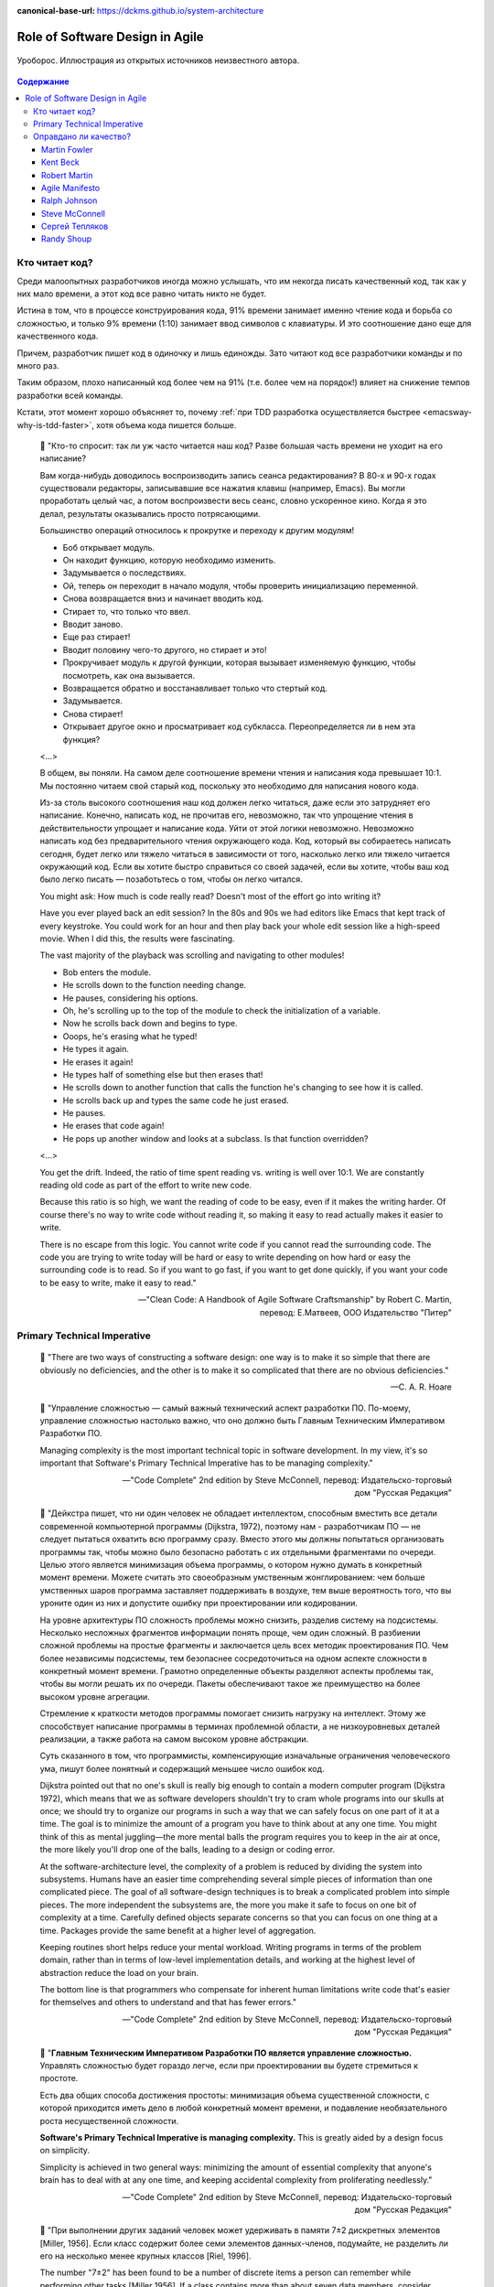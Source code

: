 :canonical-base-url: https://dckms.github.io/system-architecture

.. index::
   single: Software Design; in Agile
   :name: emacsway-agile-software-design


================================
Role of Software Design in Agile
================================

.. sectionauthor:: Ivan Zakrevsky

.. figure:: _media/software-design/ouroboros.jpg
   :alt: Уроборос. Иллюстрация из открытых источников неизвестного автора.
   :align: center
   :width: 40%

   Уроборос. Иллюстрация из открытых источников неизвестного автора.

.. contents:: Содержание


.. index::
   single: Software Design; for those who read the code
   :name: emacsway-who-reads-the-code

Кто читает код?
===============

Среди малоопытных разработчиков иногда можно услышать, что им некогда писать качественный код, так как у них мало времени, а этот код все равно читать никто не будет.

Истина в том, что в процессе конструирования кода, 91% времени занимает именно чтение кода и борьба со сложностью, и только 9% времени (1:10) занимает ввод символов с клавиатуры.
И это соотношение дано еще для качественного кода.

Причем, разработчик пишет код в одиночку и лишь единожды.
Зато читают код все разработчики команды и по много раз.

Таким образом, плохо написанный код более чем на 91% (т.е. более чем на порядок!) влияет на снижение темпов разработки всей команды.

Кстати, этот момент хорошо объясняет то, почему :ref:`при TDD разработка осуществляется быстрее <emacsway-why-is-tdd-faster>`, хотя объема кода пишется больше.

    📝 "Кто-то спросит: так ли уж часто читается наш код?
    Разве большая часть времени не уходит на его написание?

    Вам когда-нибудь доводилось воспроизводить запись сеанса редактирования?
    В 80-х и 90-х годах существовали редакторы, записывавшие все нажатия клавиш (например, Emacs). Вы могли проработать целый час, а потом воспроизвести весь сеанс, словно ускоренное кино.
    Когда я это делал, результаты оказывались просто потрясающими.

    Большинство операций относилось к прокрутке и переходу к другим модулям!

    - Боб открывает модуль.
    - Он находит функцию, которую необходимо изменить.
    - Задумывается о последствиях.
    - Ой, теперь он переходит в начало модуля, чтобы проверить инициализацию переменной.
    - Снова возвращается вниз и начинает вводить код.
    - Стирает то, что только что ввел.
    - Вводит заново.
    - Еще раз стирает!
    - Вводит половину чего-то другого, но стирает и это!
    - Прокручивает модуль к другой функции, которая вызывает изменяемую функцию, чтобы посмотреть, как она вызывается.
    - Возвращается обратно и восстанавливает только что стертый код.
    - Задумывается.
    - Снова стирает!
    - Открывает другое окно и просматривает код субкласса. Переопределяется ли в нем эта функция?

    <...>

    В общем, вы поняли.
    На самом деле соотношение времени чтения и написания кода превышает 10:1.
    Мы постоянно читаем свой старый код, поскольку это необходимо для написания нового кода.

    Из-за столь высокого соотношения наш код должен легко читаться, даже если это затрудняет его написание.
    Конечно, написать код, не прочитав его, невозможно, так что упрощение чтения в действительности упрощает и написание кода.
    Уйти от этой логики невозможно.
    Невозможно написать код без предварительного чтения окружающего кода.
    Код, который вы собираетесь написать сегодня, будет легко или тяжело читаться в зависимости от того, насколько легко или тяжело читается окружающий код.
    Если вы хотите быстро справиться со своей задачей, если вы хотите, чтобы ваш код было легко писать — позаботьтесь о том, чтобы он легко читался.

    You might ask: How much is code really read? Doesn't most of the effort go into writing it?

    Have you ever played back an edit session? In the 80s and 90s we had editors like Emacs that kept track of every keystroke.
    You could work for an hour and then play back your whole edit session like a high-speed movie.
    When I did this, the results were fascinating.

    The vast majority of the playback was scrolling and navigating to other modules!

    - Bob enters the module.
    - He scrolls down to the function needing change.
    - He pauses, considering his options.
    - Oh, he's scrolling up to the top of the module to check the initialization of a variable.
    - Now he scrolls back down and begins to type.
    - Ooops, he's erasing what he typed!
    - He types it again.
    - He erases it again!
    - He types half of something else but then erases that!
    - He scrolls down to another function that calls the function he's changing to see how it is called.
    - He scrolls back up and types the same code he just erased.
    - He pauses.
    - He erases that code again!
    - He pops up another window and looks at a subclass. Is that function overridden?

    <...>

    You get the drift. Indeed, the ratio of time spent reading vs. writing is well over 10:1.
    We are constantly reading old code as part of the effort to write new code.

    Because this ratio is so high, we want the reading of code to be easy, even if it makes the writing harder.
    Of course there's no way to write code without reading it, so making it easy to read actually makes it easier to write.

    There is no escape from this logic.
    You cannot write code if you cannot read the surrounding code.
    The code you are trying to write today will be hard or easy to write depending on how hard or easy the surrounding code is to read.
    So if you want to go fast, if you want to get done quickly, if you want your code to be easy to write, make it easy to read."

    -- "Clean Code: A Handbook of Agile Software Craftsmanship" by Robert C. Martin, перевод: Е.Матвеев, ООО Издательство "Питер"


.. index:: Primary Technical Imperative
   :name: emacsway-primary-technical-imperative

Primary Technical Imperative
============================


    📝 "There are two ways of constructing a software design: one way is to make it so simple that there are obviously no deficiencies, and the other is to make it so complicated that there are no obvious deficiencies."

    -- C. A. R. Hoare

..

    📝 "Управление сложностью — самый важный технический аспект разработки ПО.
    По-моему, управление сложностью настолько важно, что оно должно быть Главным Техническим Императивом Разработки ПО.

    Managing complexity is the most important technical topic in software development.
    In my view, it's so important that Software's Primary Technical Imperative has to be managing complexity."

    -- "Code Complete" 2nd edition by Steve McConnell, перевод: Издательско-торговый дом "Русская Редакция"

..

    📝 "Дейкстра пишет, что ни один человек не обладает интеллектом, способным вместить все детали современной компьютерной программы (Dijkstra, 1972), поэтому нам - разработчикам ПО — не следует пытаться охватить всю программу сразу.
    Вместо этого мы должны попытаться организовать программы так, чтобы можно было безопасно работать с их отдельными фрагментами по очереди.
    Целью этого является минимизация объема программы, о котором нужно думать в конкретный момент времени.
    Можете считать это своеобразным умственным жонглированием: чем больше умственных шаров программа заставляет поддерживать в воздухе,
    тем выше вероятность того, что вы уроните один из них и допустите ошибку при проектировании или кодировании.

    На уровне архитектуры ПО сложность проблемы можно снизить, разделив систему на подсистемы.
    Несколько несложных фрагментов информации понять проще, чем один сложный.
    В разбиении сложной проблемы на простые фрагменты и заключается цель всех методик проектирования ПО.
    Чем более независимы подсистемы, тем безопаснее сосредоточиться на одном аспекте сложности в конкретный момент времени.
    Грамотно определенные объекты разделяют аспекты проблемы так, чтобы вы могли решать их по очереди.
    Пакеты обеспечивают такое же преимущество на более высоком уровне агрегации.

    Стремление к краткости методов программы помогает снизить нагрузку на интеллект.
    Этому же способствует написание программы в терминах проблемной области, а не низкоуровневых деталей реализации,
    а также работа на самом высоком уровне абстракции.

    Суть сказанного в том, что программисты, компенсирующие изначальные ограничения человеческого ума,
    пишут более понятный и содержащий меньшее число ошибок код.

    Dijkstra pointed out that no one's skull is really big enough to contain a modern computer program (Dijkstra 1972),
    which means that we as software developers shouldn't try to cram whole programs into our skulls at once;
    we should try to organize our programs in such a way that we can safely focus on one part of it at a time.
    The goal is to minimize the amount of a program you have to think about at any one time.
    You might think of this as mental juggling—the more mental balls the program requires you
    to keep in the air at once, the more likely you'll drop one of the balls, leading to a design or coding error.

    At the software-architecture level, the complexity of a problem is reduced by dividing the system into subsystems.
    Humans have an easier time comprehending several simple pieces of information than one complicated piece.
    The goal of all software-design techniques is to break a complicated problem into simple pieces.
    The more independent the subsystems are, the more you make it safe to focus on one bit of complexity at a time.
    Carefully defined objects separate concerns so that you can focus on one thing at a time.
    Packages provide the same benefit at a higher level of aggregation.

    Keeping routines short helps reduce your mental workload.
    Writing programs in terms of the problem domain, rather than in terms of low-level implementation details, and
    working at the highest level of abstraction reduce the load on your brain.

    The bottom line is that programmers who compensate for inherent human limitations
    write code that's easier for themselves and others to understand and that has fewer errors."

    -- "Code Complete" 2nd edition by Steve McConnell, перевод: Издательско-торговый дом "Русская Редакция"

..

    📝 "**Главным Техническим Императивом Разработки ПО является управление сложностью.**
    Управлять сложностью будет гораздо легче, если при проектировании вы будете стремиться к простоте.

    Есть два общих способа достижения простоты:
    минимизация объема существенной сложности, с которой приходится иметь дело в любой конкретный момент времени,
    и подавление необязательного роста несущественной сложности.

    **Software's Primary Technical Imperative is managing complexity.**
    This is greatly aided by a design focus on simplicity.

    Simplicity is achieved in two general ways:
    minimizing the amount of essential complexity that anyone's brain has to deal with at any one time,
    and keeping accidental complexity from proliferating needlessly."

    -- "Code Complete" 2nd edition by Steve McConnell, перевод: Издательско-торговый дом "Русская Редакция"

..

    📝 "При выполнении других заданий человек может удерживать в памяти 7±2 дискретных элементов [Miller, 1956].
    Если класс содержит более семи элементов данных-членов, подумайте, не разделить ли его на несколько менее крупных классов [Riel, 1996].

    The number "7±2" has been found to be a number of discrete items a person can remember while performing other tasks [Miller 1956].
    If a class contains more than about seven data members, consider whether the class should be decomposed into multiple smaller classes [Riel 1996].

    [Miller, 1956]
        Miller, G. A. 1956. "The Magical Number Seven, Plus or Minus Two: Some Limits on Our Capacity for Processing Information."
        The Psychological Review 63, no. 2 (2): 81–97.
    [Riel 1996]
        Riel, Arthur J. 1996. Object-Oriented Design Heuristics. Reading, MA: Addison-Wesley."

    -- "Code Complete" 2nd edition by Steve McConnell, перевод: Издательско-торговый дом "Русская Редакция"

По поводу последнего изречения - лучше один раз увидеть на примере метафоры в виде картинки со схожим эффектом:

.. figure:: _media/software-design/12-points.jpg
   :alt: Просто ваши глаза не могут увидеть все 12 точек одновременно. 
         Ninio's extinction illusion. Twelve black dots cannot be seen at once.
         Ninio, J. and Stevens, K. A. (2000) Variations on the Hermann grid: an extinction illusion. Perception, 29, 1209-1217.
         The image source is a post by Akiyoshi Kitaoka https://www.facebook.com/akiyoshi.kitaoka/posts/10207806663219295
   :align: left
   :width: 90%

   Просто ваши глаза не могут увидеть все 12 точек одновременно.
   Ninio's extinction illusion. Twelve black dots cannot be seen at once.
   Ninio, J. and Stevens, K. A. (2000) Variations on the Hermann grid: an extinction illusion. Perception, 29, 1209-1217.
   The image source is "`a post <https://www.facebook.com/akiyoshi.kitaoka/posts/10207806663219295>`__" by Akiyoshi Kitaoka.

Как и в "Законе Миллера", суть картинки сводится к тому, что у человека есть предел способности **воспринимать** информацию, и если количество единиц поступающей информации превышает этот предел (не зависимо от его природы, будь то особенность работы рецепторов сетчатки или предел возможностей краткосрочной памяти), то начинается "жонглирование", т.е. неспособность рассмотреть (в прямом и в переносном смыслах) всю информацию единовременно и изолированно.

Вероятное объяснение этого явления заключается в том, что:

    💬 "Your eye's receptors are stimulated and influenced by the activity of neighboring receptors. In a complex, repetitive grid like this, one receptor can have trouble perceiving the dots accurately because of stimulation occurring in a nearby receptor."

    -- `источник <https://www.brainhq.com/brain-resources/brain-teasers/ninios-extinction-illusion/>`__

**Внимание** - это избирательная направленность **восприятия**.
Периферийное зрение - это способность видеть те предметы, которые выходят за **фокус** основного **внимания**.
Слово "сфокусировать" - означает "сосредоточить", как в прямом (оптическом), так и в переносном (сконцентрироваться) смыслах.
Основной принцип управления сложностью - это её декомпозиция до такого уровня, над которым обеспечивается перевес умственных возможностей человека. Т.е. когда объем рассматриваемой изолированно сложности "вмещается" в **фокус** внимания человека.

См. также ":ref:`emacsway-icebreaker-principle`".

.. _emacsway-kent-beck-constantine's-law:

    📝 "These were elucidated in the mid-70s by Yourdon & Constantine in `Structured Design <https://amzn.to/2GsuXvQ>`__ and haven't changed.
    Their argument goes like this:

    #. We design software to reduce its cost.
    #. The cost of software is ≈ the cost of changing the software.
    #. The cost of changing the software is ≈ the cost of the expensive changes (power laws and all that).
    #. The cost of the expensive changes is generated by cascading changes — if I change this then I have to change that and that, and if I change that then…
    #. Coupling between elements of a design is this propensity for a change to propagate.
    #. So, design ≈ cost ≈ change ≈ big change ≈ coupling. Transitively, software design ≈ managing coupling.

    (This skips loads of interesting stuff, but I'm just trying to set up the argument for why rapid decomposition of a monolith into micro-services is counter-productive.)"

    Managing Coupling

    Note I don't say, "Eliminating coupling."
    Decoupling comes with its own costs, both the cost of the decoupling itself and the future costs of unanticipated changes.
    The more perfectly a design is adapted to one set of changes, the more likely it is to be blind-sided by novel changes. And so we have the classic tradeoff curve:

    .. figure:: _media/software-design/balancing-coupling-decoupling.jpeg
       :alt: Classic tradeoff curve of balancing cost of Coupling vs. cost of Decoupling. The image source is article "Monolith -> Services: Theory & Practice" by Kent Beck https://medium.com/@kentbeck_7670/monolith-services-theory-practice-617e4546a879
       :align: left
       :width: 90%

       Classic tradeoff curve of balancing cost of Coupling vs. cost of Decoupling. The image source is article "`Monolith -> Services: Theory & Practice <https://medium.com/@kentbeck_7670/monolith-services-theory-practice-617e4546a879>`__" by Kent Beck.

    You manage coupling one of two ways:

    1. Eliminate coupling. A client and server with hard-coded read() and write() functions are coupled with respect to protocol changes. Change a write() and you'll have to change the read(). Introduce an interface definition language, though, and you can add to the protocol in one place and have the change propagate automatically to read() and write().
    2. Reduce coupling's scope. If changing one element implies changing ten others, then it's better if those elements are together than if they are scattered all over the system —less to navigate, less to examine, less to test. The number of elements to change is the same, but the cost per change is smaller. (This is also known as the "manure in one pile" principle, or less-aromatically "cohesion".)

    -- "`Monolith -> Services: Theory & Practice <https://medium.com/@kentbeck_7670/monolith-services-theory-practice-617e4546a879>`__" by Kent Beck


Оправдано ли качество?
======================

Martin Fowler
-------------

    📝 "In most contexts higher quality ⇒ expensive. But high internal quality of software allows us to develop features faster and cheaper."

    -- "`Tradable Quality Hypothesis <https://martinfowler.com/bliki/TradableQualityHypothesis.html>`__" by Martin Fowler

.. _emacsway-design-stamina-graph:

.. figure:: _media/software-design/design-stamina-graph.png
   :alt: The pseudo-graph plots delivered functionality (cumulative) versus time for two imaginary stereotypical projects: one with good design and one with no design. The image from "Design Stamina Hypothesis" by Martin Fowler. https://martinfowler.com/bliki/DesignStaminaHypothesis.html
   :align: left
   :width: 90%

   The pseudo-graph plots delivered functionality (cumulative) versus time for two imaginary stereotypical projects: one with good design and one with no design. The image from "`Design Stamina Hypothesis <https://martinfowler.com/bliki/DesignStaminaHypothesis.html>`__" by Martin Fowler.

..

    📝 "... the true value of internal quality - that it's the enabler to speed. The purpose of internal quality is to go faster."

    -- "`Tradable Quality Hypothesis <https://martinfowler.com/bliki/TradableQualityHypothesis.html>`__" by Martin Fowler

..

    📝 "The value of good software design is economic: you can continue to add new functionality quickly even as the code-base grows in size."

    -- "`Design Stamina Hypothesis <https://martinfowler.com/bliki/DesignStaminaHypothesis.html>`__" by Martin Fowler

..

    📝 "We usually perceive that it costs more to get higher quality, but software internal quality actually reduces costs."

    -- "`Is High Quality Software Worth the Cost? <https://martinfowler.com/articles/is-quality-worth-cost.html>`__" by Martin Fowler

..

    📝 "The fundamental role of internal quality is that it lowers the cost of future change.
    But there is some extra effort required to write good software, which does impose some cost in the short term."

    -- "`Is High Quality Software Worth the Cost? <https://martinfowler.com/articles/is-quality-worth-cost.html>`__" by Martin Fowler

..

    📝 "The whole point of good design and clean code is to make you go faster - if it didn't people like Uncle Bob, Kent Beck, and Ward Cunningham wouldn't be spending time talking about it."

    -- "`Technical Debt Quadrant <https://martinfowler.com/bliki/TechnicalDebtQuadrant.html>`__" by Martin Fowler

..

    📝 "Sadly, software developers usually don't do a good job of explaining this situation.
    Countless times I've talked to development teams who say "they (management) won't let us write good quality code because it takes too long".
    Developers often justify attention to quality by justifying through the need for proper professionalism.
    But this moralistic argument implies that this quality comes at a cost - dooming their argument.
    The annoying thing is that the resulting crufty code both makes developers' lives harder, and costs the customer money.
    When thinking about internal quality, I stress that we should only approach it as an economic argument.
    High internal quality reduces the cost of future features, meaning that putting the time into writing good code actually reduces cost.

    This is why the question that heads this article misses the point.
    The "cost" of high internal quality software is negative.
    The usual trade-off between cost and quality, one that we are used to for most decisions in our life, does not make sense with the internal quality of software.
    (It does for external quality, such as a carefully crafted user-experience.)
    Because the relationship between cost and internal quality is an unusual and counter-intuitive relationship, it's usually hard to absorb.
    But understanding it is critical to developing software at maximum efficiency."

    -- "`Is High Quality Software Worth the Cost? <https://martinfowler.com/articles/is-quality-worth-cost.html>`__" by Martin Fowler

..

    📝 "Рефакторинг ускоряет написание программ

    В конечном итоге все сказанное сводится к одному: рефакторинг ускоряет написание программ.

    Создается впечатление внутреннего противоречия.
    Когда я рассказываю о рефакторинге, становится очевидно, что он повышает качество кода.
    Улучшение проекта, повышение удобочитаемости, уменьшение количества ошибок — все это способствует качеству кода.
    Но разве скорость разработки не снижается из-за всего этого?

    Когда я общаюсь с разработчиками программного обеспечения, которые какое-то время работали над системой, я часто слышу, что сначала им удалось быстро продвинуться вперед, но теперь добавление новых функциональных возможностей занимает гораздо больше времени.
    Каждая новая функция требует все больше и больше времени, чтобы понять, как вписать ее в существующую кодовую базу, а после ее добавления часто возникают ошибки, исправление которых занимает еще больше времени.
    Кодовая база начинает выглядеть как серия исправлений, исправляющих предыдущие исправления, и требуются навыки археолога, чтобы выяснить, как все это работает.
    Все это замедляет добавление новых функциональных возможностей до такой степени, что зачастую разработчики хотят начать все заново с чистого листа.

    Визуализировать это положение вещей можно с помощью следующего псевдографика.

    Но некоторые команды сообщают о другом опыте.
    Они утверждают, что могут добавлять новые функциональные возможности быстрее, потому что они могут использовать уже существующий код, опираясь на то, что уже имеется в наличии.

    Разница между этими проектами заключается во внутреннем качестве программного обеспечения.
    Программное обеспечение с хорошим внутренним проектом позволяет легко найти, какие нужно внести изменения, чтобы добавить новую функциональную возможность, и где.
    Хорошая модульность позволяет понять только небольшое подмножество кода, в которое нужно вносить изменения.
    Если код понятен, меньше вероятность внести ошибку, а если это и произойдет, процесс отладки будет намного проще.
    Так кодовая база превращается в платформу для создания новых функциональных возможностей для своей предметной области.

    Я называю этот эффект гипотезой стойкости проекта (`Design Stamina Hypothesis <https://martinfowler.com/bliki/DesignStaminaHypothesis.html>`__):
    создавая хороший внутренний проект, мы повышаем стойкость программного обеспечения, позволяющую двигаться быстрее.
    Я не могу доказать, что это так, поэтому называю это утверждение гипотезой.
    Но так подсказывает мой опыт, а также опыт сотен отличных программистов, с которыми я познакомился за свою карьеру.

    Двадцать лет назад общепринятым было мнение, что для создания хорошего проекта нужно завершить проектирование до начала кодирования, потому что, как только мы написали код, мы можем столкнуться только с ухудшением и упадком.
    Рефакторинг меняет эту картину.
    Теперь мы знаем, что можем улучшить проект существующего кода, так что мы можем формировать и улучшать проект с течением времени, даже когда меняются потребности программы.
    Поскольку очень сложно сделать хороший проект заранее, рефакторинг становится жизненно важным.

    Refactoring Helps Me Program Faster

    In the end, all the earlier points come down to this: Refactoring helps me develop code more quickly.

    This sounds counterintuitive.
    When I talk about refactoring, people can easily see that it improves quality.
    Better internal design, readability, reducing bugs—all theseimprove quality.
    But doesn't the time I spend on refactoring reduce the speed of development?

    When I talk to software developers who have been working on a system for a while, I often hear that they were able to make progress rapidly at first, but now it takes much longer to add new features.
    Every new feature requires more and more time to understand how to fit it into the existing code base, and once it's added, bugs often crop up that take even longer to fix.
    The code base starts looking like a series of patches covering patches, and it takes an exercise in archaeology to figure out how things work.
    This burden slows down adding new features — to the point that developers wish they could start again from a blank slate.

    I can visualize this state of affairs with :ref:`the following pseudograph <emacsway-design-stamina-graph>`.

    But some teams report a different experience.
    They find they can add new features faster because they can leverage the existing things by quickly building on what's already there.

    The difference between these two is the internal quality of the software.
    Software with a good internal design allows me to easily find how and where I need to make changes to add a new feature.
    Good modularity allows me to only have to understand a small subset of the code base to make a change.
    If the code is clear, I'm less likely to introduce a bug, and if I do, the debugging effort is much easier.
    Done well, my code base turns into a platform for building new features for its domain.

    I refer to this effect as the `Design Stamina Hypothesis <https://martinfowler.com/bliki/DesignStaminaHypothesis.html>`__:
    By putting our effort into a good internal design, we increase the stamina of the software effort, allowing us to go faster for longer.
    I can't prove that this is the case, which is why I refer to it as a hypothesis.
    But it explains my experience, together with the experience of hundreds of great programmers that I've got to know over my career.

    Twenty years ago, the conventional wisdom was that to get this kind of good design, it had to be completed before starting to program — because once we wrote the code, we could only face decay.
    Refactoring changes this picture.
    We now know we can improve the design of existing code—so we can form and improve a design over time, even as the needs of the program change.
    Since it is very difficult to do a good design up front, refactoring becomes vital to achieving that virtuous path of rapid functionality."

    -- "Refactoring: Improving the Design of Existing Code" 2nd edition by Martin Fowler, Kent Beck, перевод И.В. Красикова под редакцией С.Н. Тригуб

..

    📝 "In its common usage, evolutionary design is a disaster.
    The design ends up being the aggregation of a bunch of ad-hoc tactical decisions, each of which makes the code harder to alter.
    In many ways you might argue this is no design, certainly it usually leads to a poor design.
    As Kent puts it, **design is there to enable you to keep changing the software easily in the long term.**
    **As design deteriorates, so does your ability to make changes effectively.**
    You have the state of software entropy, over time the design gets worse and worse.
    Not only does this make the software harder to change, it also makes bugs both easier to breed and harder to find and safely kill.
    This is the "code and fix" nightmare, where the bugs become exponentially more expensive to fix as the project goes on."

    -- "`Is Design Dead? <https://martinfowler.com/articles/designDead.html>`__" by Martin Fowler

..

    📝 "If you're a manager or customer how can you tell if the software is well designed?
    It matters to you because poorly designed software will be more expensive to modify in the future."

    -- "`Is Design Dead? <https://martinfowler.com/articles/designDead.html>`__" by Martin Fowler

..

    📝 "From the very earliest days of agile methods, people have asked what role there is for architectural or design thinking.
    A common misconception is that since agile methods drop the notion of a detailed up-front design artifact, that there is no room for architecture in an agile project.
    In my keynote at the first-ever agile conference, I pointed out that design was every bit as important for agile projects, but it manifests itself differently, becoming an evolutionary approach."

    -- "`Agile Software Development <https://martinfowler.com/agile.html>`__" by Martin Fowler


Kent Beck
---------

    📝 "Nothing kills speed more effectively than poor internal quality."

    -- "Planning Extreme Programming" by Kent Beck, Martin Fowler

..

    📝 "... the activity of design is not an option. It must be given serious thought for software development to be effective."

    -- "Extreme Programming Explained" by Kent Beck

..

    📝 "Качество — это еще одна весьма странная переменная.
    Зачастую, настаивая на улучшении качества, мы можете завершить проект быстрее, чем запланировано.
    Или вы можете успеть сделать больше за заданный интервал времени.
    Именно это случилось со мной, когда я приступил к разработке тестов для программного модуля, работа над которым описывалась в главе 2.
    Как только я закончил работу над всеми тестами, я был настолько уверен в своем коде, что смог разработать код модуля существенно быстрее, без каких-либо липших сомнений и размышлений.
    Я смог подчистить мою систему с меньшим количеством усилий, в результате я существенно упростил дальнейшую разработку.
    Мне часто приходится наблюдать, как подобное происходит с целыми командами разработчиков.
    Как только они приступают к тестированию или как только они разрабатывают общие для всех стандарты кодирования, работа начинает идти существенно быстрее.

    Существует весьма странная зависимость между внутренним и внешним качеством.
    Внешнее качество — это качество, измерением которого занимается заказчик.
    Внутреннее качество оценивается программистами.
    Если вы намерены временно пожертвовать внутренним качеством для того, чтобы сократить время разработки, и при этом надеетесь на то, что внешнее качество не пострадает слишком сильно, имейте в виду, что вы стремитесь к достижению краткосрочной цели.
    Возможно, закрыв глаза на качество внутренней отделки, вам удастся сэкономить пару недель или даже месяц, однако с течением времени количество внутренних проблем может увеличиться настолько, что разрабатываемую вами систему будет чрезвычайно сложно сопровождать и развивать;
    кроме того, возможно, вам не удастся достичь приемлемого уровня внешнего качества.

    Quality is another strange variable.
    Often, by insisting on better quality you can get projects done sooner, or you can get more done in a given amount of time.
    This happened to me when I started writing unit tests (as described in Chapter 2, A Development Episode, page 7).
    As soon as I had my tests, I had so much more confidence in my code that I wrote faster, without stress.
    I could clean up my system more easily, which made further development easier.
    I've also seen this happen with teams.
    As soon as they start testing, or as soon as they agree on coding standards, they start going faster.

    There is a strange relationship between internal and external quality.
    External quality is quality as measured by the customer.
    Internal quality is quality as measured by the programmers.
    Temporarily sacrificing internal quality to reduce time to market in hopes that external quality won't suffer too much is a tempting short-term play.
    And you can often get away with making a mess for a matter of weeks or months.
    Eventually, though, internal quality problems will catch up with you and make your software prohibitively expensive to maintain, or unable to reach a competitive level of external quality."

    -- "Extreme Programming Explained" 1st edition by Kent Beck, "Chapter 4. Four Variables :: Interactions Between the Variables", перевод ООО Издательство "Питер"

..

    📝 "Why can't you just listen, write a test case, make it run, listen, write a test case, make it run indefinitely?
    Because we know it doesn't work that way.
    You can do that for a while.
    In a forgiving language you may even be able to do that for a long while.
    Eventually, though, you get stuck.
    The only way to make the next test case run is to break another.
    Or the only way to make the test case run is far more trouble than it is worth.
    Entropy claims another victim.

    The only way to avoid this is to design.
    Designing is creating a structure that organizes the logic in the system.
    Good design organizes the logic so that a change 45 in one part of the system doesn't always require a change in another part of the system.
    Good design ensures that every piece of logic in the system has one and only one home.
    Good design puts the logic near the data it operates allows the extension of the system with changes in only one place."

    -- "Extreme Programming Explained" by Kent Beck


Robert Martin
-------------

    💬 "The only way to make the deadline -- the only way to go fast -- is to keep the code as clean as possible at all times."

    -- "Clean Code: A Handbook of Agile Software Craftsmanship" by Robert C. Martin

..

    📝 "The way to go fast, and to keep the deadlines at bay, is to stay clean.
    Professionals do not succumb to the temptation to create a mess in order to move quickly.
    Professionals realize that "quick and dirty" is an oxymoron.
    Dirty always means slow!"

    -- "Clean Coder" by Robert Martin

..

    📝 "The goal of good software design? That goal is nothing less than my utopian description:

        The goal of software architecture is to minimize the human resources required to build and maintain the required system.

    The measure of design quality is simply the measure of the effort required to meet the needs of the customer.
    If that effort is low, and stays low throughout the lifetime of the system, the design is good.
    If that effort grows with each new release, the design is bad.
    It's as simple as that."

    -- "Clean Architecture: A Craftsman's Guide to Software Structure and Design" by Robert C. Martin

..

    📝 "Напомню, что целью архитектора является минимизация трудозатрат на создание и сопровождение системы.
    Что может помешать достижению этой цели?
    Зависимость — и особенно зависимость от преждевременных решений.

    Recall that the goal of an architect is to minimize the human resources required to build and maintain the required system.
    What it is that saps this kind of peoplepower?
    Coupling—and especially coupling to premature decisions."

    -- "Clean Architecture: A Craftsman's Guide to Software Structure and Design" by Robert C. Martin, перевод ООО Издательство "Питер"


Agile Manifesto
---------------

    📝 "Continuous attention to technical excellence and good design enhances agility."

    -- "`Principles behind the Agile Manifesto <http://agilemanifesto.org/principles.html>`__"


Ralph Johnson
-------------

    📝 "In most successful software projects, the expert developers working on that project have
    a shared understanding of the system design.
    **This shared understanding is called 'architecture.'**
    This understanding includes how the system is divided into components and how the components interact through interfaces.
    These components are usually composed of smaller components, but the architecture only
    includes the components and interfaces that are understood by all the developers."

    -- `Ralph Johnson <https://martinfowler.com/ieeeSoftware/whoNeedsArchitect.pdf>`__


Steve McConnell
---------------

    📝 "The General Principle of Software Quality is that improving quality reduces development costs.

    Understanding this principle depends on understanding a key observation: the best way
    to improve productivity and quality is to reduce the time spent reworking code, whether
    the rework arises from changes in requirements, changes in design, or debugging.
    The industry-average productivity for a software product is about 10 to 50 of lines of
    delivered code per person per day (including all noncoding overhead).
    It takes only a matter of minutes to type in 10 to 50 lines of code, so how is the rest of the day spent?
    Part of the reason for these seemingly low productivity figures is that industry average
    numbers like these factor nonprogrammer time into the lines-of-code-per-day figure.
    Tester time, project manager time, and administrative support time are all included.
    Noncoding activities, such as requirements development and architecture work, are also
    typically factored into those lines-of-code-per-day figures.
    But none of that is what takes up so much time.

    The single biggest activity on most projects is debugging and correcting code that
    doesn't work properly.
    Debugging and associated refactoring and other rework consume
    about 50 percent of the time on a traditional, naive software-development cycle.
    (See Section 3.1, "Importance of Prerequisites," for more details.) Reducing debugging by
    preventing errors improves productivity.
    Therefore, the most obvious method of shortening a development schedule is to improve the quality of the product and decrease
    the amount of time spent debugging and reworking the software.
    This analysis is confirmed by field data.
    In a review of 50 development projects involving over 400 work-years of effort and
    almost 3 million lines of code, a study at NASA's Software
    Engineering Laboratory found that increased quality assurance was
    associated with decreased error rate but did not increase overalldevelopment cost (Card 1987).

    A study at IBM produced similar findings:

        Software projects with the lowest levels of defects had the shortest development
        schedules and the highest development productivity.... software defect removal is
        actually the most expensive and time-consuming form of work for software (Jones 2000).

        -- Jones, Capers. 2000. Software Assessments, Benchmarks, and Best Practices. Reading, MA: Addison-Wesley.

    The same effect holds true at the small end of the scale.
    In a 1985 study, 166 professional programmers wrote programs from the
    same specification.
    The resulting programs averaged 220 lines of
    code and a little under five hours to write.
    The fascinating result was that programmers who took the median time to complete their
    programs produced programs with the greatest number of errors.
    The programmers who took more or less than the median time
    produced programs with significantly fewer errors (DeMarco and Lister 1985).

    The two slowest groups took about five times as long to achieve roughly the same
    defect rate as the fastest group.
    It's not necessarily the case that writing software without
    defects takes more time than writing software with defects.
    As the graph shows, it can take less."

    -- "Code Complete" 2nd edition by Steve McConnell

..

    📝 "Watts Humphrey reports that teams using the Team Software Process
    (TSP) have achieved defect levels of about 0.06 defects per 1000 lines of code.
    TSP focuses on training developers not to create defects in the first place (Weber 2003).
    [Morales, Alexandra Weber. 2003. "The Consummate Coach: Watts Humphrey, Father of Cmm and Author of Winning with Software, Explains How to Get Better at What You Do," SD Show Daily, September 16, 2003.]

    The results of the TSP and cleanroom projects confirm another version of the General
    Principle of Software Quality: it's cheaper to build high-quality software than it is to build and fix low-quality software.
    Productivity for a fully checked-out, 80,000-line cleanroom project was 740 lines of code per work-month.
    The industry average rate for fully checked-out code is closer to 250–300 lines per work-month, including all noncoding overhead (Cusumano et al 2003).
    [Cusumano, Michael , et al. 2003. "Software Development Worldwide: The State of the Practice," IEEE Software, November/ December 2003, 28–34.]
    The cost savings and productivity come from the fact that virtually no time is devoted to debugging on TSP or cleanroom projects.
    No time spent on debugging?
    That is truly a worthy goal!"

    -- "Code Complete" 2nd edition by Steve McConnell

..

    📝 "A six-month study conducted by IBM found that maintenance programmers "most often said that **understanding the original programmer's intent was the most difficult problem**" (Fjelstad and Hamlen 1979).
    [Fjelstad, R. K. , and W. T. Hamlen. 1979. "Applications Program Maintenance Study: Report to our Respondents." Proceedings Guide 48, Philadelphia. Reprinted in Tutorial on Software Maintenance, G. Parikh and N. Zvegintzov eds. Los Alamitos, CA: CS Press, 1983: 13–27.]"

    -- "Code Complete" 2nd edition by Steve McConnell


Сергей Тепляков
---------------

    📝 "Хороший дизайн заключается в простом решении, когда изменения требований ведут к линейным трудозатратам."

    -- "`Принцип YAGNI <http://sergeyteplyakov.blogspot.com/2016/08/yagni.html>`__", Сергей Тепляков


Randy Shoup
-----------

    | \- We don't have time to do it right!
    | \- Do you have time to do it twice?

    -- `Randy Shoup <https://www.infoq.com/presentations/microservices-data-centric>`_, VP Engineering at Stitch Fix in San Francisco

.. figure:: _media/software-design/do-it-right.png
   :alt: Do it right! Иллюстрация из открытых источников неизвестного автора.
   :align: left
   :width: 90%

   Do it right! Иллюстрация из открытых источников неизвестного автора.

.. seealso::

   - ":doc:`../crash-course-in-software-development-economics`"
   - ":ref:`emacsway-icebreaker-principle`"
   - ":ref:`emacsway-adaptation`"
   - ":ref:`emacsway-agile-development`"
   - ":ref:`emacsway-agile-patterns`"
